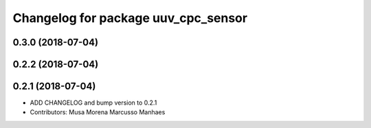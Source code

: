^^^^^^^^^^^^^^^^^^^^^^^^^^^^^^^^^^^^
Changelog for package uuv_cpc_sensor
^^^^^^^^^^^^^^^^^^^^^^^^^^^^^^^^^^^^

0.3.0 (2018-07-04)
------------------

0.2.2 (2018-07-04)
------------------

0.2.1 (2018-07-04)
------------------
* ADD CHANGELOG and bump version to 0.2.1
* Contributors: Musa Morena Marcusso Manhaes
